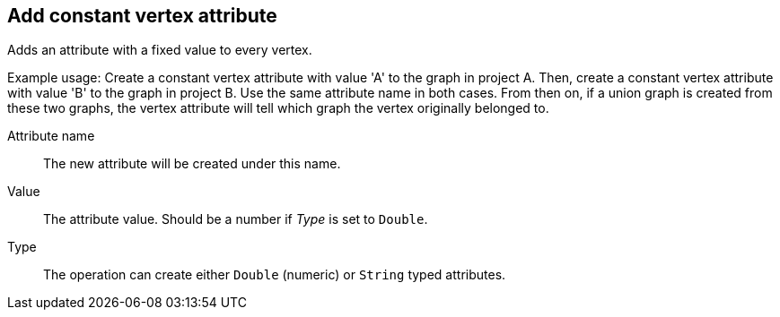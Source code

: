 ## Add constant vertex attribute

Adds an attribute with a fixed value to every vertex.

Example usage: Create a constant vertex attribute with value 'A' to the graph in project A.
Then, create a constant vertex attribute with value 'B' to the graph in project B. Use the same
attribute name in both cases. From then on, if a union graph is created from these two graphs,
the vertex attribute will tell which graph the vertex originally belonged to.

====
[[name]] Attribute name::
The new attribute will be created under this name.

[[value]] Value::
The attribute value. Should be a number if _Type_ is set to `Double`.

[[type]] Type::
The operation can create either `Double` (numeric) or `String` typed attributes.
====
